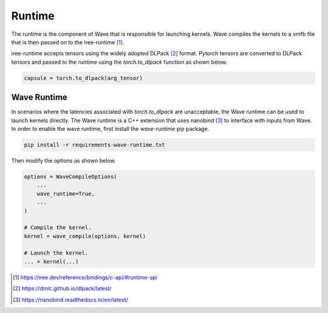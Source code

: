 Runtime
===========================

The runtime is the component of Wave that is responsible for launching kernels.
Wave compiles the kernels to a vmfb file that is then passed on to
the iree-runtime [1]_.

iree-runtime accepts tensors using the widely adopted DLPack [2]_ format.
Pytorch tensors are converted to DLPack tensors and passed to the runtime
using the `torch.to_dlpack` function as shown below.

.. code-block:: python

    capsule = torch.to_dlpack(arg_tensor)

Wave Runtime
------------

In scenarios where the latencies associated with `torch.to_dlpack` are
unacceptable, the Wave runtime can be used to launch kernels directly.
The Wave runtime is a C++ extension that uses nanobind [3]_ to interface with
inputs from Wave. In order to enable the wave runtime, first install
the `wave-runtime` pip package.

.. code-block:: python

     pip install -r requirements-wave-runtime.txt

Then modify the `options` as shown below.

.. code-block:: python

    options = WaveCompileOptions(
        ...
        wave_runtime=True,
        ...
    )

    # Compile the kernel.
    kernel = wave_compile(options, kernel)

    # Launch the kernel.
    ... = kernel(...)



.. [1] https://iree.dev/reference/bindings/c-api/#runtime-api
.. [2] https://dmlc.github.io/dlpack/latest/
.. [3] https://nanobind.readthedocs.io/en/latest/
